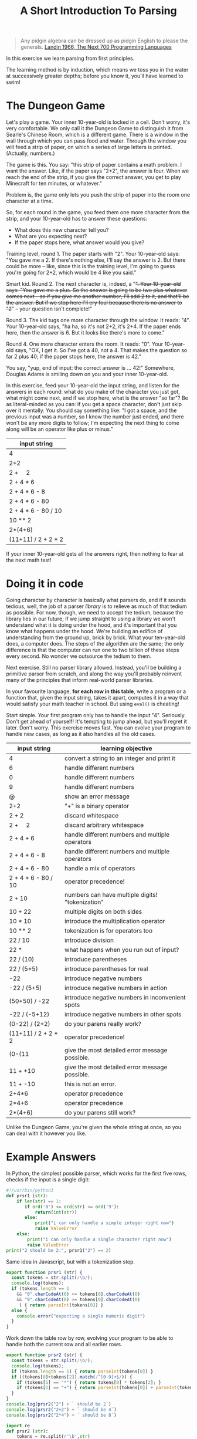 #+TITLE: A Short Introduction To Parsing

#+begin_quote
Any pidgin algebra can be dressed up as pidgin English to please the generals. [[https://www.cs.cmu.edu/~crary/819-f09/Landin66.pdf][Landin 1966, The Next 700 Programming Languages]]
#+end_quote

In this exercise we learn parsing from first principles.

The learning method is by induction, which means we toss you in the water at successively greater depths; before you know it, you'll have learned to swim!

* The Dungeon Game

Let's play a game. Your inner 10-year-old is locked in a cell. Don't worry, it's very comfortable. We only call it the Dungeon Game to distinguish it from Searle's Chinese Room, which is a different game. There is a window in the wall through which you can pass food and water. Through the window you will feed a strip of paper, on which a series of large letters is printed. (Actually, numbers.)

The game is this. You say: "this strip of paper contains a math problem. I want the answer. Like, if the paper says "2+2", the answer is four. When we reach the end of the strip, if you give the correct answer, you get to play Minecraft for ten minutes, or whatever."

Problem is, the game only lets you push the strip of paper into the room one character at a time.

So, for each round in the game, you feed them one more character from the strip, and your 10-year-old has to answer these questions:
- What does this new character tell you?
- What are you expecting next?
- If the paper stops here, what answer would you give?

Training level, round 1. The paper starts with "2". Your 10-year-old says: "You gave me a 2. If there's nothing else, I'll say the answer is 2. But there could be more -- like, since this is the training level, I'm going to guess you're going for 2+2, which would be 4 like you said."

Smart kid. Round 2. The next character is, indeed, a "+". Your 10-year-old says: "You gave me a plus. So the answer is going to be two plus whatever comes next -- so if you give me another number, I'll add 2 to it, and that'll be the answer. But if we stop here I'll cry foul because there is no answer to "2+" -- your question isn't complete!"

Round 3. The kid tugs one more character through the window. It reads: "4". Your 10-year-old says, "ha ha, so it's not 2+2, it's 2+4. If the paper ends here, then the answer is 6. But it looks like there's more to come."

Round 4. One more character enters the room. It reads: "0". Your 10-year-old says, "OK, I get it. So I've got a 40, not a 4. That makes the question so far 2 plus 40; if the paper stops here, the answer is 42."

You say, "yup, end of input: the correct answer is ... 42!" Somewhere, Douglas Adams is smiling down on you and your inner 10-year-old.

In this exercise, feed your 10-year-old the input string, and listen for the answers in each round: what do you make of the character you just got, what might come next, and if we stop here, what is the answer "so far"? Be as literal-minded as you can: if you get a space character, don't just skip over it mentally. You should say something like: "I got a space, and the previous input was a number, so I know the number just ended, and there won't be any more digits to follow; I'm expecting the next thing to come along will be an operator like plus or minus."

| input string                |
|-----------------------------|
| 4                           |
| 2+2                         |
| 2 + \nbsp{}\nbsp{}\nbsp{} 2 |
| 2 + 4 * 6                   |
| 2 + 4 * 6 - 8               |
| 2 + 4 * 6 - 80              |
| 2 + 4 * 6 - 80 / 10         |
| 10 ** 2                     |
| 2*(4+6)                     |
| (11+11) / 2 + 2 * 2         |

If your inner 10-year-old gets all the answers right, then nothing to fear at the next math test!

* Doing it in code

Going character by character is basically what parsers do, and if it sounds tedious, well, the job of a parser /library/ is to relieve as much of that tedium as possible. For now, though, we need to accept the tedium, because the library lies in our future; if we jump straight to using a library we won't understand what it is doing under the hood, and it's important that you know what happens under the hood. We're building an edifice of understanding from the ground up, brick by brick. What your ten-year-old does, a computer does. The steps of the algorithm are the same; the only difference is that the computer can run one to two billion of these steps every second. No wonder we outsource the tedium to them.

Next exercise. Still no parser library allowed. Instead, you'll be building a primitive parser from scratch, and along the way you'll probably reinvent many of the principles that inform real-world parser libraries.

In your favourite language, *for each row in this table*, write a program or a function that, given the input string, takes it apart, computes it in a way that would satisfy your math teacher in school. But using ~eval()~ is cheating!

Start simple. Your first program only has to handle the input "4". Seriously. Don't get ahead of yourself! It's tempting to jump ahead, but you'll regret it later. Don't worry. This exercise moves fast. You can evolve your program to handle new cases, as long as it also handles all the old cases.

| input string                | learning objective                               |
|-----------------------------+--------------------------------------------------|
| 4                           | convert a string to an integer and print it      |
| 6                           | handle different numbers                         |
| 0                           | handle different numbers                         |
| 9                           | handle different numbers                         |
| @                           | show an error message                            |
| 2+2                         | "+" is a binary operator                         |
| 2 + 2                       | discard whitespace                               |
| 2 + \nbsp{}\nbsp{}\nbsp{} 2 | discard arbitrary whitespace                     |
| 2 + 4 + 6                   | handle different numbers and multiple operators  |
| 2 + 4 + 6 - 8               | handle different numbers and multiple operators  |
| 2 + 4 + 6 - 80              | handle a mix of operators                        |
| 2 + 4 + 6 - 80 / 10         | operator precedence!                             |
| 2 + 10                      | numbers can have multiple digits! "tokenization" |
| 10 + 22                     | multiple digits on both sides                    |
| 10 * 10                     | introduce the multiplication operator            |
| 10 ** 2                     | tokenization is for operators too                |
| 22 / 10                     | introduce division                               |
| 22 *                        | what happens when you run out of input?          |
| 22 / (10)                   | introduce parentheses                            |
| 22 / (5+5)                  | introduce parentheses for real                   |
| -22                         | introduce negative numbers                       |
| -22 / (5+5)                 | introduce negative numbers in action             |
| (50+50) / -22               | introduce negative numbers in inconvenient spots |
| -22 / (-5+12)               | introduce negative numbers in other spots        |
| (0-22) / (2+2)              | do your parens really work?                      |
| (11+11) / 2 + 2 * 2         | operator precedence!                             |
| (0-(11                      | give the most detailed error message possible.   |
| 11 + +10                    | give the most detailed error message possible.   |
| 11 + -10                    | this is not an error.                            |
| 2+4*6                       | operator precedence                              |
| 2*4+6                       | operator precedence                              |
| 2*(4+6)                     | do your parens still work?                       |

Unlike the Dungeon Game, you're given the whole string at once, so you can deal with it however you like.

* Example Answers

In Python, the simplest possible parser, which works for the first five rows, checks if the input is a single digit:
#+begin_src python :tangle parsers.py
  #!/usr/bin/python3
  def prsr1 (str):
      if len(str) == 1:
         if ord('0') <= ord(str) <= ord('9'):
             return(int(str))
         else:
             print("i can only handle a simple integer right now")
             raise ValueError
      else:
          print("i can only handle a single character right now")
          raise ValueError
  print("2 should be 2:", prsr1("2") == 2)
#+end_src

Same idea in Javascript, but with a tokenization step.

#+begin_src typescript :tangle parsers.ts
  export function prsr1 (str) {
    const tokens = str.split(/\b/);
    console.log(tokens);
    if (tokens.length == 1
      && "0".charCodeAt(0) <= tokens[0].charCodeAt(0)
      && "9".charCodeAt(0) >= tokens[0].charCodeAt(0)
       ) { return parseInt(tokens[0]) }
    else {
      console.error("expecting a single numeric digit")
    }
  }
#+end_src

Work down the table row by row, evolving your program to be able to handle both the current row and all earlier rows.

#+begin_src typescript :tangle parsers.ts
  export function prsr2 (str) {
    const tokens = str.split(/\b/);
    console.log(tokens);
    if (tokens.length == 1) { return parseInt(tokens[0]) }
    if ((tokens[0]+tokens[2]).match(/^[0-9]+$/)) {
      if (tokens[1] == "*") { return tokens[0] * tokens[2]; }
      if (tokens[1] == "+") { return parseInt(tokens[0]) + parseInt(tokens[2]) }
    }
  }
  console.log(prsr2("2") + ` should be 2`)
  console.log(prsr2("2+2") + ` should be 4`)
  console.log(prsr2("2*4") + ` should be 8`)
#+end_src

#+begin_src python :tangle parsers.py
  import re
  def prsr2 (str):
      tokens = re.split(r'\b',str)
      if len(tokens) == 3:
          return(tokens[1])
      if len(tokens) == 5:
          if (tokens[2] == "*"): return int(tokens[1]) * int(tokens[3])
          if (tokens[2] == "+"): return int(tokens[1]) + int(tokens[3])
  print(prsr2("2+2"), "should be 4")
#+end_src

Along the way you will throw up your hands and say "the approach I've been using so far won't work for the next problem!" That is fine. It is called "progress".

Remember, your inner 10-year-old already knows everything you need to do this!


** Error messages

When you run out of input or deal with an ill-formed input string, give the most appropriate error message you can. What does your favourite programming language do when asked to deal with the same input?

** Example Runs

From emacs org-mode, editing this README.org, C-c C-v C-t to tangle output.

*** Python

#+begin_example
$ python3
Python 3.8.5 (default, Jul 21 2020, 10:48:26)
[Clang 11.0.3 (clang-1103.0.32.62)] on darwin
Type "help", "copyright", "credits" or "license" for more information.
>>> import parsers
2 should be 2: True
4 should be 4
>>> parsers.prsr1("6")
6
>>> parsers.prsr1("t")
i can only handle a simple integer right now
Traceback (most recent call last):
  File "<stdin>", line 1, in <module>
  File "/Users/mengwong/src/smucclaw/complaw/doc/ex-mathlang-20200821/parsers.py", line 9, in prsr1
    raise ValueError
ValueError
>>> parsers.prsr1("two")
i can only handle a single character right now
Traceback (most recent call last):
  File "<stdin>", line 1, in <module>
  File "/Users/mengwong/src/smucclaw/complaw/doc/ex-mathlang-20200821/parsers.py", line 12, in prsr1
    raise ValueError
ValueError
#+end_example

*** Javascript / Typescript

You may need to ~npm i -g typescript~. We use ~tsc~ to compile Typescript to runnable Javascript.

#+begin_example
$ tsc parsers.ts
$ node
Welcome to Node.js v14.4.0.
Type ".help" for more information.
> p=require('./parsers.js')
[ '2' ]
2 should be 2
[ '2', '+', '2' ]
4 should be 4
[ '2', '*', '4' ]
8 should be 8
{
  __esModule: true,
  prsr1: [Function: prsr1],
  prsr2: [Function: prsr2]
}
> p.prsr1("two")
[ 'two' ]
expecting a single numeric digit
undefined
> p.prsr1("0")
[ '0' ]
0

#+end_example

** Learning Objectives
Technical terms for the tricks you performed along the way:
- tokenization
- lexing
- construction of an abstract syntax tree
- recursive evaluation
- definition of operator precedence
- prefix vs infix notation
- binary vs unary operators

Read: http://otfried.org/courses/cs206/notes/calculator.pdf

* Part 2: Use GF to turn arbitrary math expressions into English

Take a look at https://cdecl.org/

That's a bidirectional English-to-C converter.

Now imagine a bidirectional English-to-Math converter. You've played this game before, as a 12 year old: they're called word problems in math class.

Write a GF grammar that, given the abstract syntax tree you parsed, produces a coherent English equivalent. As in, "The sum of two and two is four." "Twenty-two divided by the sum of five and five is 2.2".

* Now that you've done it by hand

Imagine other languages and their grammars; wouldn't it be nice to abstract out to a separate layer the idea of a lexer? Given a language definition of some sort, it should be possible to automate the code-generation of a lexer and compiler. That's why "yacc" is called "yet another compiler compiler". And that's exactly what Eric Schmidt did before his days as a Google billionaire CEO -- he wrote "lex" as an intern at Bell Labs in 1975.

If you come from Javascript, look at [[https://pegjs.org/online][PEG.js]].

In other languages, see: http://www.rosettacode.org/wiki/Arithmetic_evaluation


